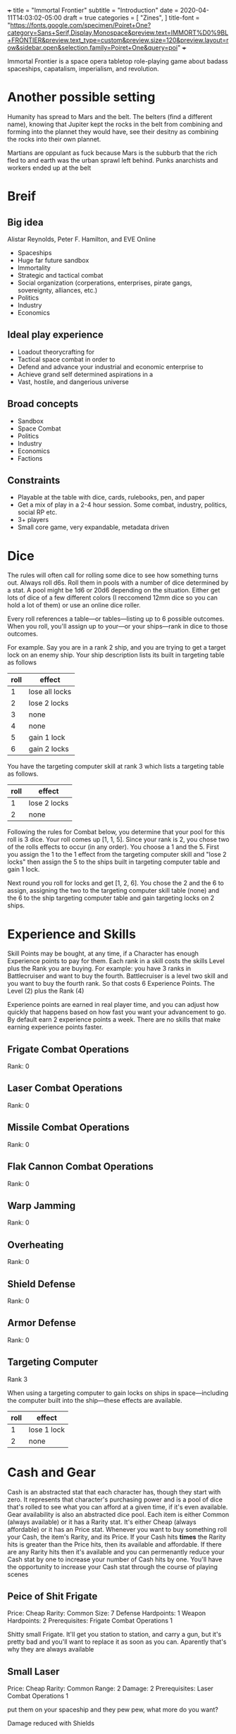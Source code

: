 +++
title = "Immortal Frontier"
subtitle = "Introduction"
date = 2020-04-11T14:03:02-05:00
draft = true
categories = [
  "Zines",
]
title-font = "https://fonts.google.com/specimen/Poiret+One?category=Sans+Serif,Display,Monospace&preview.text=IMMORT%D0%9BL+FRONTIER&preview.text_type=custom&preview.size=120&preview.layout=row&sidebar.open&selection.family=Poiret+One&query=poi"
+++

Immortal Frontier is a space opera tabletop role-playing game about
badass spaceships, capatalism, imperialism, and revolution.

* Another possible setting

  Humanity has spread to Mars and the belt. The belters (find a
  different name), knowing that Jupiter kept the rocks in the belt
  from combining and forming into the plannet they would have, see
  their desitny as combining the rocks into their own plannet.

  Martians are oppulant as fuck because Mars is the subburb that the
  rich fled to and earth was the urban sprawl left behind. Punks
  anarchists and workers ended up at the belt

* Breif
** Big idea

   Alistar Reynolds, Peter F. Hamilton, and EVE Online
   * Spaceships
   * Huge far future sandbox
   * Immortality
   * Strategic and tactical combat
   * Social organization (corperations, enterprises, pirate gangs,
     sovereignty, alliances, etc.)
   * Politics
   * Industry
   * Economics

** Ideal play experience

   * Loadout theorycrafting for
   * Tactical space combat in order to
   * Defend and advance your industrial and economic enterprise to
   * Achieve grand self determined aspirations in a
   * Vast, hostile, and dangerious universe

** Broad concepts

   * Sandbox
   * Space Combat
   * Politics
   * Industry
   * Economics
   * Factions

** Constraints

   * Playable at the table with dice, cards, rulebooks, pen, and
     paper
   * Get a mix of play in a 2-4 hour session. Some combat, industry,
     politics, social RP etc.
   * 3+ players
   * Small core game, very expandable, metadata driven

* Dice

  The rules will often call for rolling some dice to see how
  something turns out. Always roll d6s. Roll them in pools with a
  number of dice determined by a stat. A pool might be 1d6 or 20d6
  depending on the situation. Either get lots of dice of a few
  different colors (I reccomend 12mm dice so you can hold a lot of
  them) or use an online dice roller.

  Every roll references a table---or tables---listing up to 6
  possible outcomes. When you roll, you'll assign up to your---or
  your ships---rank in dice to those outcomes.

  For example. Say you are in a rank 2 ship, and you are trying to
  get a target lock on an enemy ship. Your ship description lists its
  built in targeting table as follows

  | roll | effect         |
  |------+----------------|
  |    1 | lose all locks |
  |    2 | lose 2 locks   |
  |    3 | none           |
  |    4 | none           |
  |    5 | gain 1 lock    |
  |    6 | gain 2 locks   |

  You have the targeting computer skill at rank 3 which lists a
  targeting table as follows.

  | roll | effect       |
  |------+--------------|
  |    1 | lose 2 locks |
  |    2 | none         |

  Following the rules for Combat below, you determine that your pool
  for this roll is 3 dice. Your roll comes up [1, 1, 5]. Since your
  rank is 2, you chose two of the rolls effects to occur (in any
  order). You choose a 1 and the 5. First you assign the 1 to the 1
  effect from the targeting computer skill and "lose 2 locks" then
  assign the 5 to the ships built in targeting computer table and
  gain 1 lock.

  Next round you roll for locks and get [1, 2, 6]. You chose the 2
  and the 6 to assign, assigning the two to the targeting computer
  skill table (none) and the 6 to the ship targeting computer table
  and gain targeting locks on 2 ships.

* Experience and Skills

  Skill Points may be bought, at any time, if a Character has enough
  Experience points to pay for them. Each rank in a skill costs the
  skills Level plus the Rank you are buying. For example: you have 3
  ranks in Battlecruiser and want to buy the fourth.  Battlecruiser is
  a level two skill and you want to buy the fourth rank. So that costs
  6 Experience Points. The Level (2) plus the Rank (4)

  Experience points are earned in real player time, and you can adjust
  how quickly that happens based on how fast you want your advancement
  to go. By default earn 2 experience points a week. There are no
  skills that make earning experience points faster.

** Frigate Combat Operations

   Rank: 0

** Laser Combat Operations

   Rank: 0

** Missile Combat Operations

   Rank: 0

** Flak Cannon Combat Operations

   Rank: 0

** Warp Jamming

   Rank: 0

** Overheating

   Rank: 0

** Shield Defense

   Rank: 0

** Armor Defense

   Rank: 0

** Targeting Computer

   Rank 3

   When using a targeting computer to gain locks on ships in
   space---including the computer built into the ship---these effects
   are available.

   | roll | effect      |
   |------+-------------|
   |    1 | lose 1 lock |
   |    2 | none        |

* Cash and Gear

  Cash is an abstracted stat that each character has, though they
  start with zero. It represents that character's purchasing power and
  is a pool of dice that's rolled to see what you can afford at a
  given time, if it's even available. Gear availability is also an
  abstracted dice pool. Each item is either Common (always available)
  or it has a Rarity stat. It's either Cheap (always affordable) or it
  has an Price stat. Whenever you want to buy something roll your
  Cash, the item's Rarity, and its Price. If your Cash hits *times*
  the Rarity hits is greater than the Price hits, then its available
  and affordable. If there are any Rarity hits then it's available and
  you can permenantly reduce your Cash stat by one to increase your
  number of Cash hits by one. You'll have the opportunity to increase
  your Cash stat through the course of playing scenes

** Peice of Shit Frigate

   Price: Cheap
   Rarity: Common
   Size: 7
   Defense Hardpoints: 1
   Weapon Hardpoints: 2
   Prerequisites: Frigate Combat Operations 1

   Shitty small Frigate. It'll get you station to station, and carry a
   gun, but it's pretty bad and you'll want to replace it as soon as
   you can. Aparently that's why they are always available

** Small Laser

   Price: Cheap
   Rarity: Common
   Range: 2
   Damage: 2
   Prerequisites: Laser Combat Operations 1

   put them on your spaceship and they pew pew, what more do you want?

   Damage reduced with Shields

** Small Missile Battery

   Price: Cheap
   Rarity: Common
   Range: 3
   Tracking: 2
   Damage: 1
   Prerequisites: Missile Combat Operations 1

   A battery of 6 missiles that autotrack a locked target and blow up on impact

   For Attack rolls treat their Speed pool as Radial Velocity

   Attacker chooses either Armor or Shield durring the attack. Damage
   reduced with that.

** Small Flak Cannon

   Price: Cheap
   Rarity: Common
   Range: 1
   Tracking: 3
   Damage: 2
   Prerequisites: Flak Cannon Combat Operations 1

   Close range simple and reliable brawling weaponry. Cannons fire
   proximity mortars that explode near targets spraying shrapnel
   towards them

   Damage reduced with Armor

** Warp Jammer

   Price: Cheap
   Rarity: Common
   Range: 2
   Prerequisites: Warp Jamming 1

** Small Shield Generator

   Shield: 2
   Prerequisites: Shield Defense 1

   Generates a force field that dicipates electromagnetic and theamal
   attacks efficiently

** Small Armor Plates

   Armor: 2
   Prerequisites: Armor Defense 1

   Thick plates of graphine epoxy-fullerene laminate and concrete
   bolted to the exterrior of the ship. Heavy and reliable

* Space Combat
** Engage

   When enemy ships are in your local area you may *engage* them, or
   they may *engage* you. Both sides of the engagement follow the
   procedure simultaneously with each each step informing the
   following steps.

   When you start an engagement or new ships join, establish the
   range between you and the other ships. Every player rolls a number
   of d6s equal to their engines pool. the SC does the same for every
   enemy ship. Whatever side did not initiate the engagement assigns
   a die from their roll to each ship that they can. The other side
   may then assign dice from their pool to either add to or subtract
   from the opposing assignment to a max of 6 and a minimum of 1. If
   there are not enough dice to assign to all the ships the initiator
   may choose starting ranges for ships that did not assign dice to
   them.

   An engagement occurs in rounds with 4 phases each. Everyone
   executes each phase in order simultaniously. When order matters
   for effects, the piolot of the affected ship chooses the order of
   effects.

   *Sensors*
   * Describe the engagement
   * Say what is obvious
   * Roll Sensors

   *Engineering*
   * Assign Engineeting dice to Speed, Maneuverability, Repair, and Warp
     pools then roll them

   *Designers Note* Speed tables let you manipulate range,
   Maneuverability tables let you effect opponents Damage or Sensors
   tables for a round and Repair tables let you repair the ship. The
   Warp table works in steps. The "Prepare for warp" effect adds
   "Warp off" options to the Warp tables so it takes a round to
   prepare then you can try to warp off. Warp jammers

   *Attack*
   * Assign Gunnery dice to Damage and Accuracy pools then roll.

   *Designers Note* Damage tables do more damage but are susceptible
   to manuvering. Accuracy tables are not susceptible to anything but
   the most extreme maneuvering. Missiles have identical damage and
   accuracy tables, but may be outrun.

   *Defenses*
   * Note what damage types each hit causes and roll Defenses. For
     each assignment chose the column matching the damage type you
     want to effect.

   *Designers Note* Defenses come with 3 tables, one for Shields, one
   for Armor, and one for Hull. Shields effects will tend to effect
   future shield rolls in the same way that maneuverability can
   affect Damage and Sensors. Armor tracks an amount of armor that
   works like hit points, and hull damage starts to reduce your dice
   pools.

* /Industry/
* /Enterprise/
* /Politics/
* /Sovereignty/


